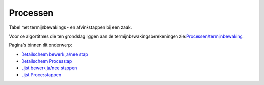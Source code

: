 Processen
=========

Tabel met termijnbewakings - en afvinkstappen bij een zaak.

Voor de algortitmes die ten grondslag liggen aan de
termijnbewakingsberekeningen
zie:`Processen/termijnbewaking </docs/probleemoplossing/programmablokken/processen.md>`__.

Pagina's binnen dit onderwerp:

-  `Detailscherm bewerk ja/nee
   stap </docs/probleemoplossing/module_overstijgende_schermen/processen/detailscherm_bewerk_ja_nee_stap.md>`__
-  `Detailscherm
   Processtap </docs/probleemoplossing/module_overstijgende_schermen/processen/detailscherm_processtap.md>`__
-  `Lijst bewerk ja/nee
   stappen </docs/probleemoplossing/module_overstijgende_schermen/processen/lijst_bewerk_ja_nee_stappen.md>`__
-  `Lijst
   Processtappen </docs/probleemoplossing/module_overstijgende_schermen/processen/lijst_processtappen.md>`__
